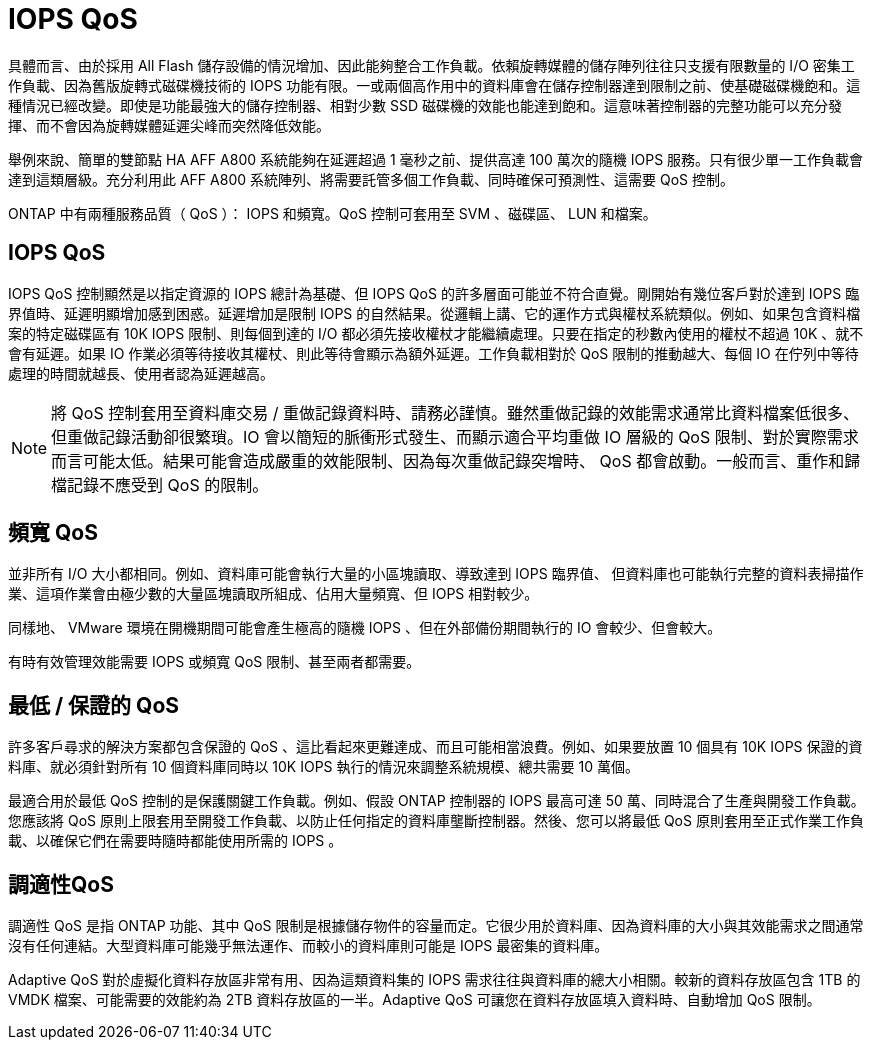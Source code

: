 = IOPS QoS
:allow-uri-read: 


具體而言、由於採用 All Flash 儲存設備的情況增加、因此能夠整合工作負載。依賴旋轉媒體的儲存陣列往往只支援有限數量的 I/O 密集工作負載、因為舊版旋轉式磁碟機技術的 IOPS 功能有限。一或兩個高作用中的資料庫會在儲存控制器達到限制之前、使基礎磁碟機飽和。這種情況已經改變。即使是功能最強大的儲存控制器、相對少數 SSD 磁碟機的效能也能達到飽和。這意味著控制器的完整功能可以充分發揮、而不會因為旋轉媒體延遲尖峰而突然降低效能。

舉例來說、簡單的雙節點 HA AFF A800 系統能夠在延遲超過 1 毫秒之前、提供高達 100 萬次的隨機 IOPS 服務。只有很少單一工作負載會達到這類層級。充分利用此 AFF A800 系統陣列、將需要託管多個工作負載、同時確保可預測性、這需要 QoS 控制。

ONTAP 中有兩種服務品質（ QoS ）： IOPS 和頻寬。QoS 控制可套用至 SVM 、磁碟區、 LUN 和檔案。



== IOPS QoS

IOPS QoS 控制顯然是以指定資源的 IOPS 總計為基礎、但 IOPS QoS 的許多層面可能並不符合直覺。剛開始有幾位客戶對於達到 IOPS 臨界值時、延遲明顯增加感到困惑。延遲增加是限制 IOPS 的自然結果。從邏輯上講、它的運作方式與權杖系統類似。例如、如果包含資料檔案的特定磁碟區有 10K IOPS 限制、則每個到達的 I/O 都必須先接收權杖才能繼續處理。只要在指定的秒數內使用的權杖不超過 10K 、就不會有延遲。如果 IO 作業必須等待接收其權杖、則此等待會顯示為額外延遲。工作負載相對於 QoS 限制的推動越大、每個 IO 在佇列中等待處理的時間就越長、使用者認為延遲越高。


NOTE: 將 QoS 控制套用至資料庫交易 / 重做記錄資料時、請務必謹慎。雖然重做記錄的效能需求通常比資料檔案低很多、但重做記錄活動卻很繁瑣。IO 會以簡短的脈衝形式發生、而顯示適合平均重做 IO 層級的 QoS 限制、對於實際需求而言可能太低。結果可能會造成嚴重的效能限制、因為每次重做記錄突增時、 QoS 都會啟動。一般而言、重作和歸檔記錄不應受到 QoS 的限制。



== 頻寬 QoS

並非所有 I/O 大小都相同。例如、資料庫可能會執行大量的小區塊讀取、導致達到 IOPS 臨界值、 但資料庫也可能執行完整的資料表掃描作業、這項作業會由極少數的大量區塊讀取所組成、佔用大量頻寬、但 IOPS 相對較少。

同樣地、 VMware 環境在開機期間可能會產生極高的隨機 IOPS 、但在外部備份期間執行的 IO 會較少、但會較大。

有時有效管理效能需要 IOPS 或頻寬 QoS 限制、甚至兩者都需要。



== 最低 / 保證的 QoS

許多客戶尋求的解決方案都包含保證的 QoS 、這比看起來更難達成、而且可能相當浪費。例如、如果要放置 10 個具有 10K IOPS 保證的資料庫、就必須針對所有 10 個資料庫同時以 10K IOPS 執行的情況來調整系統規模、總共需要 10 萬個。

最適合用於最低 QoS 控制的是保護關鍵工作負載。例如、假設 ONTAP 控制器的 IOPS 最高可達 50 萬、同時混合了生產與開發工作負載。您應該將 QoS 原則上限套用至開發工作負載、以防止任何指定的資料庫壟斷控制器。然後、您可以將最低 QoS 原則套用至正式作業工作負載、以確保它們在需要時隨時都能使用所需的 IOPS 。



== 調適性QoS

調適性 QoS 是指 ONTAP 功能、其中 QoS 限制是根據儲存物件的容量而定。它很少用於資料庫、因為資料庫的大小與其效能需求之間通常沒有任何連結。大型資料庫可能幾乎無法運作、而較小的資料庫則可能是 IOPS 最密集的資料庫。

Adaptive QoS 對於虛擬化資料存放區非常有用、因為這類資料集的 IOPS 需求往往與資料庫的總大小相關。較新的資料存放區包含 1TB 的 VMDK 檔案、可能需要的效能約為 2TB 資料存放區的一半。Adaptive QoS 可讓您在資料存放區填入資料時、自動增加 QoS 限制。
